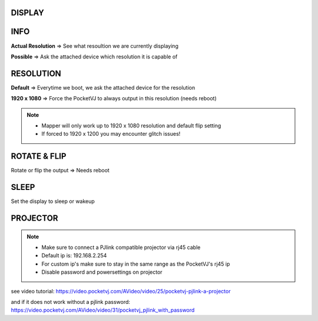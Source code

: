 
DISPLAY
********




.. image:: _images/12_CP_display.png


INFO
******

**Actual Resolution** => See what resoultion we are currently displaying

**Possible** => Ask the attached device which resolution it is capable of

RESOLUTION
************

**Default** => Everytime we boot, we ask the attached device for the resolution


**1920 x 1080** => Force the PocketVJ to always output in this resolution (needs reboot)

.. note::
    - Mapper will only work up to 1920 x 1080 resolution and default flip setting
    - If forced to 1920 x 1200 you may encounter glitch issues!



ROTATE & FLIP
**************

Rotate or flip the output => Needs reboot


SLEEP
******

Set the display to sleep or wakeup




PROJECTOR
**********

.. note::  
    - Make sure to connect a PJlink compatible projector via rj45 cable
    - Default ip is: 192.168.2.254
    - For custom ip's make sure to stay in the same range as the PocketVJ's rj45 ip
    - Disable password and powersettings on projector

.. image:: _images/12_CP_projector.png



see video tutorial: https://video.pocketvj.com/AVideo/video/25/pocketvj-pjlink-a-projector

and if it does not work without a pjlink password: https://video.pocketvj.com/AVideo/video/31/pocketvj_pjlink_with_password